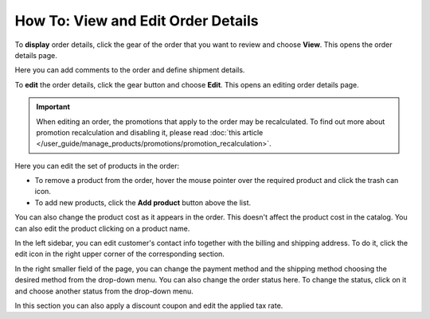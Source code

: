 ***********************************
How To: View and Edit Order Details
***********************************

To **display** order details, click the gear of the order that you want to review and choose **View**. This opens the order details page.

.. image:: img/orders_06.png
    :align: center
    :alt: View order

Here you can add comments to the order and define shipment details.

To **edit** the order details, click the gear button and choose **Edit**. This opens an editing order details page.

.. important::

    When editing an order, the promotions that apply to the order may be recalculated. To find out more about promotion recalculation and disabling it, please read :doc:`this article </user_guide/manage_products/promotions/promotion_recalculation>`.

.. image:: img/orders_07.png
    :align: center
    :alt: Edit order

Here you can edit the set of products in the order:

* To remove a product from the order, hover the mouse pointer over the required product and click the trash can icon.

* To add new products, click the **Add product** button above the list.

You can also change the product cost as it appears in the order. This doesn't affect the product cost in the catalog. You can also edit the product clicking on a product name.

In the left sidebar, you can edit customer's contact info together with the billing and shipping address. To do it, click the edit icon in the right upper corner of the corresponding section.

In the right smaller field of the page, you can change the payment method and the shipping method choosing the desired method from the drop-down menu. You can also change the order status here. To change the status, click on it and choose another status from the drop-down menu.

In this section you can also apply a discount coupon and edit the applied tax rate.
